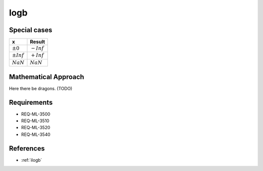 logb
~~~~

.. c:autodoc:: ../libm/mathd/logbd.c

Special cases
^^^^^^^^^^^^^

+--------------------------+--------------------------+
| x                        | Result                   |
+==========================+==========================+
| :math:`±0`               | :math:`-Inf`             |
+--------------------------+--------------------------+
| :math:`±Inf`             | :math:`+Inf`             |
+--------------------------+--------------------------+
| :math:`NaN`              | :math:`NaN`              |
+--------------------------+--------------------------+

Mathematical Approach
^^^^^^^^^^^^^^^^^^^^^

Here there be dragons. (TODO)

Requirements
^^^^^^^^^^^^

* REQ-ML-3500
* REQ-ML-3510
* REQ-ML-3520
* REQ-ML-3540

References
^^^^^^^^^^

* :ref:`ilogb`